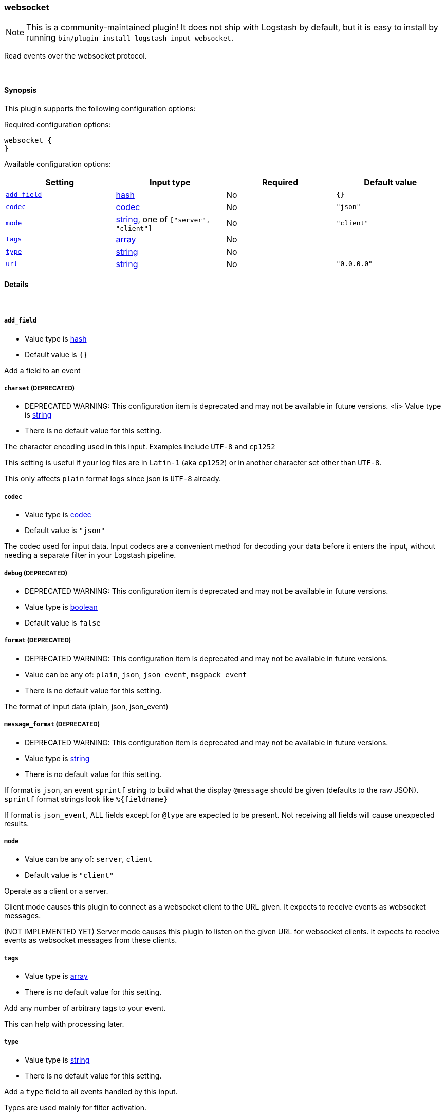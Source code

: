 [[plugins-inputs-websocket]]
=== websocket


NOTE: This is a community-maintained plugin! It does not ship with Logstash by default, but it is easy to install by running `bin/plugin install logstash-input-websocket`.


Read events over the websocket protocol.

&nbsp;

==== Synopsis

This plugin supports the following configuration options:


Required configuration options:

[source,json]
--------------------------
websocket {
}
--------------------------



Available configuration options:

[cols="<,<,<,<m",options="header",]
|=======================================================================
|Setting |Input type|Required|Default value
| <<plugins-inputs-websocket-add_field>> |<<hash,hash>>|No|`{}`
| <<plugins-inputs-websocket-codec>> |<<codec,codec>>|No|`"json"`
| <<plugins-inputs-websocket-mode>> |<<string,string>>, one of `["server", "client"]`|No|`"client"`
| <<plugins-inputs-websocket-tags>> |<<array,array>>|No|
| <<plugins-inputs-websocket-type>> |<<string,string>>|No|
| <<plugins-inputs-websocket-url>> |<<string,string>>|No|`"0.0.0.0"`
|=======================================================================



==== Details

&nbsp;

[[plugins-inputs-websocket-add_field]]
===== `add_field` 

  * Value type is <<hash,hash>>
  * Default value is `{}`

Add a field to an event

[[plugins-inputs-websocket-charset]]
===== `charset`  (DEPRECATED)

  * DEPRECATED WARNING: This configuration item is deprecated and may not be available in future versions.
  <li> Value type is <<string,string>>
  * There is no default value for this setting.

The character encoding used in this input. Examples include `UTF-8`
and `cp1252`

This setting is useful if your log files are in `Latin-1` (aka `cp1252`)
or in another character set other than `UTF-8`.

This only affects `plain` format logs since json is `UTF-8` already.

[[plugins-inputs-websocket-codec]]
===== `codec` 

  * Value type is <<codec,codec>>
  * Default value is `"json"`

The codec used for input data. Input codecs are a convenient method for decoding your data before it enters the input, without needing a separate filter in your Logstash pipeline.

[[plugins-inputs-websocket-debug]]
===== `debug`  (DEPRECATED)

  * DEPRECATED WARNING: This configuration item is deprecated and may not be available in future versions.
  * Value type is <<boolean,boolean>>
  * Default value is `false`



[[plugins-inputs-websocket-format]]
===== `format`  (DEPRECATED)

  * DEPRECATED WARNING: This configuration item is deprecated and may not be available in future versions.
  * Value can be any of: `plain`, `json`, `json_event`, `msgpack_event`
  * There is no default value for this setting.

The format of input data (plain, json, json_event)

[[plugins-inputs-websocket-message_format]]
===== `message_format`  (DEPRECATED)

  * DEPRECATED WARNING: This configuration item is deprecated and may not be available in future versions.
  * Value type is <<string,string>>
  * There is no default value for this setting.

If format is `json`, an event `sprintf` string to build what
the display `@message` should be given (defaults to the raw JSON).
`sprintf` format strings look like `%{fieldname}`

If format is `json_event`, ALL fields except for `@type`
are expected to be present. Not receiving all fields
will cause unexpected results.

[[plugins-inputs-websocket-mode]]
===== `mode` 

  * Value can be any of: `server`, `client`
  * Default value is `"client"`

Operate as a client or a server.

Client mode causes this plugin to connect as a websocket client
to the URL given. It expects to receive events as websocket messages.

(NOT IMPLEMENTED YET) Server mode causes this plugin to listen on
the given URL for websocket clients. It expects to receive events
as websocket messages from these clients.

[[plugins-inputs-websocket-tags]]
===== `tags` 

  * Value type is <<array,array>>
  * There is no default value for this setting.

Add any number of arbitrary tags to your event.

This can help with processing later.

[[plugins-inputs-websocket-type]]
===== `type` 

  * Value type is <<string,string>>
  * There is no default value for this setting.

Add a `type` field to all events handled by this input.

Types are used mainly for filter activation.

The type is stored as part of the event itself, so you can
also use the type to search for it in Kibana.

If you try to set a type on an event that already has one (for
example when you send an event from a shipper to an indexer) then
a new input will not override the existing type. A type set at
the shipper stays with that event for its life even
when sent to another Logstash server.

[[plugins-inputs-websocket-url]]
===== `url` 

  * Value type is <<string,string>>
  * Default value is `"0.0.0.0"`

The url to connect to or serve from


